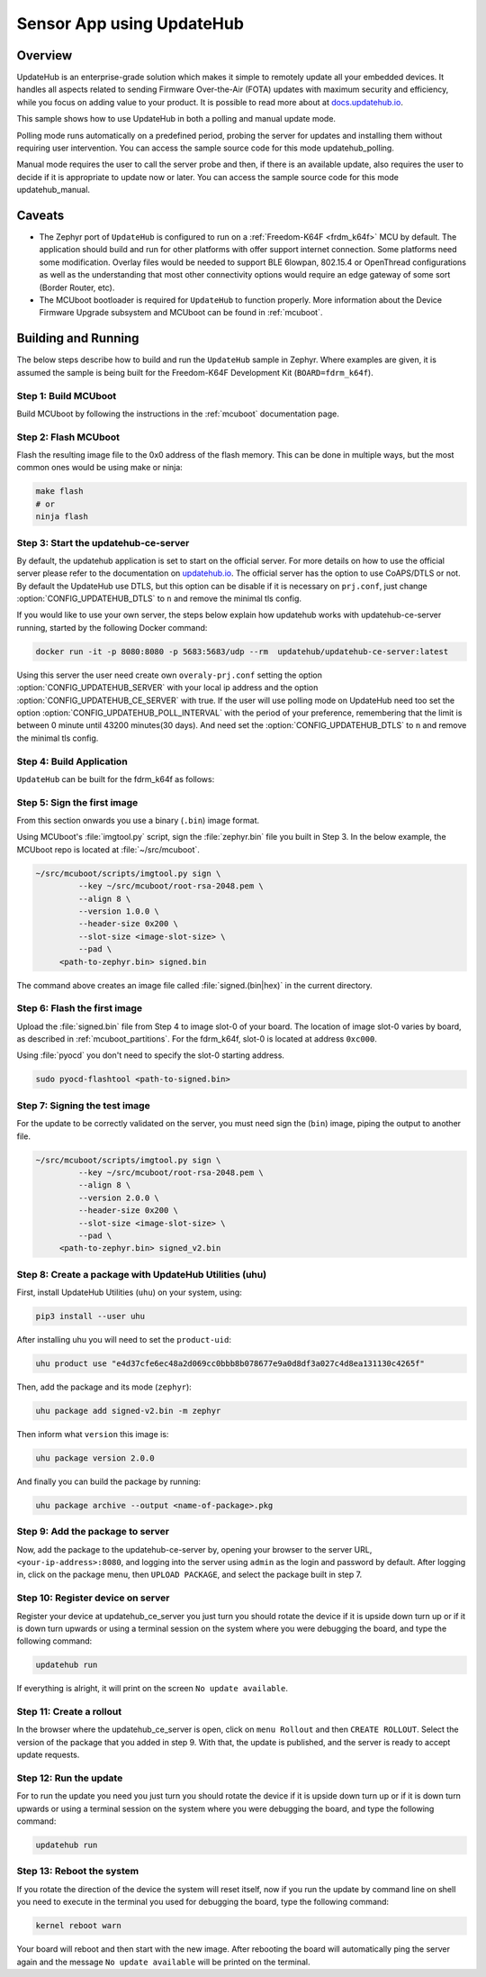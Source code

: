 Sensor App using UpdateHub
##########################

Overview
********

UpdateHub is an enterprise-grade solution which makes it simple to remotely
update all your embedded devices. It handles all aspects
related to sending Firmware Over-the-Air (FOTA) updates with maximum
security and efficiency, while you focus on adding value to your product.
It is possible to read more about at `docs.updatehub.io`_.

This sample shows how to use UpdateHub in both a polling and manual update
mode.

Polling mode runs automatically on a predefined period, probing the server
for updates and installing them without requiring user intervention. You
can access the sample source code for this mode updatehub_polling.

Manual mode requires the user to call the server probe and then, if there is
an available update, also requires the user to decide if it is appropriate to
update now or later. You can access the sample source code for this mode
updatehub_manual.

Caveats
*******

* The Zephyr port of ``UpdateHub`` is configured to run on a :ref:`Freedom-K64F <frdm_k64f>`
  MCU by default. The application should build and run for other platforms
  with offer support internet connection. Some platforms need some modification.
  Overlay files would be needed to support BLE 6lowpan, 802.15.4 or OpenThread
  configurations as well as the understanding that most other connectivity
  options would require an edge gateway of some sort (Border Router, etc).

* The MCUboot bootloader is required for ``UpdateHub`` to function
  properly. More information about the Device Firmware Upgrade subsystem and
  MCUboot can be found in :ref:`mcuboot`.

Building and Running
********************

The below steps describe how to build and run the ``UpdateHub`` sample in
Zephyr. Where examples are given, it is assumed the sample is being built for
the Freedom-K64F Development Kit (``BOARD=fdrm_k64f``).

Step 1: Build MCUboot
=====================

Build MCUboot by following the instructions in the :ref:`mcuboot` documentation
page.

Step 2: Flash MCUboot
=====================

Flash the resulting image file to the 0x0 address of the flash memory. This can
be done in multiple ways, but the most common ones would be using make or ninja:

.. code-block:: console

   make flash
   # or
   ninja flash

Step 3: Start the updatehub-ce-server
=====================================

By default, the updatehub application is set to start on the official server.
For more details on how to use the official server please refer to the
documentation on `updatehub.io`_.
The official server has the option to use CoAPS/DTLS or not. By default the UpdateHub
use DTLS, but this option can be disable if it is necessary on ``prj.conf``, just
change :option:`CONFIG_UPDATEHUB_DTLS` to ``n`` and remove the minimal tls config.

If you would like to use your own server, the steps below explain how
updatehub works with updatehub-ce-server running, started by the
following Docker command:

.. code-block:: console

    docker run -it -p 8080:8080 -p 5683:5683/udp --rm  updatehub/updatehub-ce-server:latest

Using this server the user need create own ``overaly-prj.conf`` setting the option
:option:`CONFIG_UPDATEHUB_SERVER` with your local ip address and the option
:option:`CONFIG_UPDATEHUB_CE_SERVER` with true. If the user will use polling mode on
UpdateHub need too set the option :option:`CONFIG_UPDATEHUB_POLL_INTERVAL` with the period of
your preference, remembering that the limit is between 0 minute until 43200 minutes(30 days).
And need set the :option:`CONFIG_UPDATEHUB_DTLS` to ``n`` and remove the minimal tls config.

Step 4: Build Application
=========================

``UpdateHub`` can be built for the fdrm_k64f as follows:

.. zephyr-app-commands::
    :zephyr-app: src/
    :board: fdrm_k64f
    :conf: "prj.conf overlay-prj.conf"
    :goals: build

.. _updatehub_sample_sign:

Step 5: Sign the first image
============================

From this section onwards you use a binary (``.bin``) image format.

Using MCUboot's :file:`imgtool.py` script, sign the :file:`zephyr.bin`
file you built in Step 3. In the below example, the MCUboot repo is located at
:file:`~/src/mcuboot`.

.. code-block:: console

   ~/src/mcuboot/scripts/imgtool.py sign \
	    --key ~/src/mcuboot/root-rsa-2048.pem \
	    --align 8 \
	    --version 1.0.0 \
	    --header-size 0x200 \
	    --slot-size <image-slot-size> \
	    --pad \
        <path-to-zephyr.bin> signed.bin

The command above creates an image file called :file:`signed.(bin|hex)` in the
current directory.

Step 6: Flash the first image
=============================

Upload the :file:`signed.bin` file from Step 4 to image slot-0 of your
board.  The location of image slot-0 varies by board, as described in
:ref:`mcuboot_partitions`.  For the fdrm_k64f, slot-0 is located at address
``0xc000``.

Using :file:`pyocd` you don't need to specify the slot-0 starting address.

.. code-block:: console

    sudo pyocd-flashtool <path-to-signed.bin>


Step 7: Signing the test image
==============================

For the update to be correctly validated on the server, you must need sign the
(``bin``) image, piping the output to another file.

.. code-block:: console

   ~/src/mcuboot/scripts/imgtool.py sign \
	    --key ~/src/mcuboot/root-rsa-2048.pem \
	    --align 8 \
	    --version 2.0.0 \
	    --header-size 0x200 \
	    --slot-size <image-slot-size> \
	    --pad \
        <path-to-zephyr.bin> signed_v2.bin


Step 8: Create a package with UpdateHub Utilities (uhu)
=======================================================

First, install UpdateHub Utilities (``uhu``) on your system, using:

.. code-block:: console

    pip3 install --user uhu

After installing uhu you will need to set the ``product-uid``:

.. code-block:: console

    uhu product use "e4d37cfe6ec48a2d069cc0bbb8b078677e9a0d8df3a027c4d8ea131130c4265f"

Then, add the package and its mode (``zephyr``):

.. code-block:: console

    uhu package add signed-v2.bin -m zephyr

Then inform what ``version`` this image is:

.. code-block:: console

   uhu package version 2.0.0

And finally you can build the package by running:

.. code-block:: console

    uhu package archive --output <name-of-package>.pkg


Step 9: Add the package to server
==================================

Now, add the package to the updatehub-ce-server by, opening your browser to
the server URL, ``<your-ip-address>:8080``, and logging into the server using
``admin`` as the login and password by default.  After logging in, click on
the package menu, then ``UPLOAD PACKAGE``, and select the package built in
step 7.

Step 10: Register device on server
==================================

Register your device at updatehub_ce_server you just turn you should rotate the
device if it is upside down turn up or if it is down turn upwards or using a
terminal session on the system where you were debugging the board, and type the
following command:

.. code-block:: console

    updatehub run

If everything is alright, it will print on the screen ``No update available``.

Step 11: Create a rollout
=========================

In the browser where the updatehub_ce_server is open, click on ``menu Rollout``
and then ``CREATE ROLLOUT``. Select the version of the package that you added
in step 9. With that, the update is published, and the server is ready to
accept update requests.

Step 12: Run the update
=======================

For to run the update you need you just turn you should rotate the
device if it is upside down turn up or if it is down turn upwards or using a
terminal session on the system where you were debugging the board, and type the
following command:

.. code-block:: console

    updatehub run

Step 13: Reboot the system
==========================

If you rotate the direction of the device the system will reset itself, now if you
run the update by command line on shell you need to execute in the terminal you
used for debugging the board, type the following command:

.. code-block:: console

    kernel reboot warn

Your board will reboot and then start with the new image. After rebooting the
board will automatically ping the server again and the message ``No update
available`` will be printed on the terminal.

.. _updatehub.io: https://updatehub.io
.. _docs.updatehub.io: https://docs.updatehub.io/

